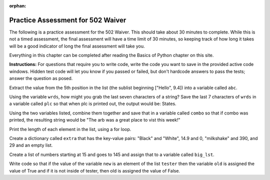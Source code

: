 :orphan:

.. qnum::
   :prefix: practice_
   :start: 1

..  Copyright (C) Paul Resnick.  Permission is granted to copy, distribute
    and/or modify this document under the terms of the GNU Free Documentation
    License, Version 1.3 or any later version published by the Free Software
    Foundation; with Invariant Sections being Forward, Prefaces, and
    Contributor List, no Front-Cover Texts, and no Back-Cover Texts.  A copy of
    the license is included in the section entitled "GNU Free Documentation
    License".


.. highlight:: python
    :linenothreshold: 500


.. 26 problems in the practice assessment

Practice Assessment for 502 Waiver
::::::::::::::::::::::::::::::::::

The following is a practice assessment for the 502 Waiver. This should take about 30 minutes to complete. While this is not a timed assessment, the final assessment will have a time limit of 30 minutes, so keeping track of how long it takes will be a good indicator of long the final assessment will take you.

Everything in this chapter can be completed after reading the Basics of Python chapter on this site.

**Instructions:** For questions that require you to write code, write the code you want to save in the provided active code windows. Hidden test code will let you know if you passed or failed, but don't hardcode answers to pass the tests; answer the question as posed.

.. mchoice:: pwaiver_mc_1
   :answer_a: "Hello, world!"
   :answer_b: Hello, world!
   :answer_c: An error occurs, you have not initialized the type of the variable.
   :feedback_a: When printing a string, the quotes are not included in the output.
   :feedback_b: When printing a string, the quotes are not included in the output.
   :feedback_c: Python does not require that you initialize your variable's type.
   :correct: b

   What is the output when this code is run?

   .. sourcecode:: python

      first_prog = "Hello, world!"
      print first_prog

.. mchoice:: pwaiver_mc_2
   :multiple_answers:
   :answer_a: var[2]
   :answer_b: var[2:3]
   :answer_c: var["g"]
   :answer_d: var[-8]
   :feedback_a: This refers to the substring "g".
   :feedback_b: This refers to the substring "g", not "g ", because the slice goes up to but does include position 3
   :feedback_c: An Error occurs because when indexing, you must use the numerical position.
   :feedback_d: This refers to the substring "g".
   :correct: a,b,d

   Which of these are equivalent? (Choose all that apply)

   .. sourcecode:: python

      var = "Big House!"

.. mchoice:: pwaiver_mc_3
   :answer_a: 13
   :answer_b: 14
   :answer_c: 16
   :answer_d: 18
   :answer_e: An Error occurs, incorrect use of len function.
   :feedback_a: Spaces and periods are counted as characters when using the len function.
   :feedback_b: Spaces and periods are counted as characters when using the len function.
   :feedback_c: There are 16 characters.
   :feedback_d: Hmm, where did you get the extra 2 characters from?
   :feedback_e: The len function returns the number of characters in a string.
   :correct: c

   What output will be produced by the following code?

   .. sourcecode:: python

      sentence = "Welcome to UMSI."
      print len(sentence)

.. mchoice:: pwaiver_mc_4
   :multiple_answers:
   :answer_a: When doing calculations to denote what should be done first.
   :answer_b: Creating lists.
   :answer_c: Calling a function.
   :answer_d: Creating dictionaries.
   :feedback_a: You are able to use them when doing calculations.
   :feedback_b: Lists use [] as brackets, not ().
   :feedback_c: We use them in order to call or invoke a function.
   :feedback_d: Dictionaries use {} as brackets, not ().
   :correct: a,c

   Where can you use ``()`` in programming so far? (choose all that apply)

Extract the value from the 5th position in the list (the sublist beginning ["Hello", 9.4]) into a variable called ``abc``.

.. activecode:: pwaiver_a_1 
   :nocodelens:

   zxy = [1, 2, 30, "sims", ["Hello", 9.4, "World", "python"], 502, 506]

   =====

   from unittest.gui import TestCaseGui

   class myTests(TestCaseGui):

      def testOne(self):
         self.assertEqual(abc, ["Hello", 9.4, "World", "python"], "Testing whether abc has the right value.")

   myTests().main()

.. parsonsprob:: pwaiver_pp_1
   
   Arrange the following code snippets into the correct order. The variable new_class is assumed to have already been assigned a value. If it's 506 or more, then it should print "You might be going into 506." If new_class is smaller than 502, it print "Have you applied to the school?" Otherwise, it should print "This is the waiver."

   -----
   if new_class >= 506:
   =====
       print "You might be going to 506."
   =====
   elif new_class < 502:
   =====
       print "Have you applied to the school?"
   =====
   else:
   =====
       print "This is the waiver."

.. mchoice:: pwaiver_mc_5
   :answer_a: False
   :answer_b: True
   :feedback_a: You can have an if statement that does not have an elif and/or else.
   :feedback_b: You can have an if statement that does not have an elif and/or else.
   :correct: b

   True or false: you may have an if statement without a corresponding else clause or elif clause.

.. mchoice:: pwaiver_mc_6
   :multiple_answers:
   :answer_a: num = num + 1
   :answer_b: num ++
   :answer_c: num ++ 1
   :answer_d: num += 1
   :feedback_a: correct, num would be reassigned the value of num plus 1.
   :feedback_b: This is not permissible in python, an Error would occur.
   :feedback_c: This is not permissible in python, an Error would occur.
   :feedback_d: correct, num would be reassigned the value of num plus 1.
   :correct: a,d

   Which snippet of code would increment the value of ``num`` by one? (choose all that apply)

Using the variable ``wrds``, how might you grab the last seven characters of a string? Save the last 7 characters of ``wrds`` in a variable called ``plc`` so that when plc is printed out, the output would be: States.

.. activecode:: pwaiver_a_2
   :nocodelens:

   wrds = "Summer is a warm time of year in the United States."

   =====

   from unittest.gui import TestCaseGui

   class myTests(TestCaseGui):

      def testOne(self):
         self.assertEqual(plc, wrds[-7:], "Checking the value of plc.")

   myTests().main()

.. parsonsprob:: pwaiver_pp_2

   Organize the code snippets so that if the string "venmo" is an element of the list, then it prints out True, and otherwise, it print False.

   -----
   lst = ["I use venmo", 
         "I owe my friend 10 dollars for pizza", 10, 
         {"pizza": 10, "burger": -7.59, "park": -2.25}]
   =====
   if "venmo" in lst:
   =====
      print True
   =====
   else:
   =====
      print False

.. mchoice:: pwaiver_mc_7
   :answer_a: 1
   :answer_b: 4
   :answer_c: 5
   :answer_d: 8
   :feedback_a: The last element is a list, so the len function returns the length of that list.
   :feedback_b: We are using len on a single element of the list lst_test, so it will only be the len of that element, not the whole list.
   :feedback_c: We are using len on the last element of the list which is four!
   :feedback_d: Since we are using negative indicies, we will not use "Good-bye", we will use the last element, which is the list [10, 9, [], "good night"]
   :correct: b

   What is the output of this program?

   
   .. sourcecode:: python

      lst_test = ["Hello", "Good-bye", "Good day", 35.9, [10, 9, [], "good night"]]
      print len(lst_test[-1])

Using the two variables listed, combine them together and save that in a variable called ``combo`` so that if combo was printed, the resulting string would be "The arb was a great place to vist this week!"

.. activecode:: pwaiver_a_3
   :nocodelens:

   place = "The arb was a great place "
   feel = "to visit this week!"

   =====

   from unittest.gui import TestCaseGui

   class myTests(TestCaseGui):

      def testOne(self):
         self.assertEqual(combo, place + feel, "Checking the value of combo.")

   myTests().main()

.. mchoice:: pwaiver_mc_8
   :answer_a: len(range(hbe))
   :answer_b: range(len(hbe))
   :answer_c: range(15)
   :answer_d: range() = hbe
   :answer_e: range(hbe)
   :feedback_a: range expects a number as input, not a string.
   :feedback_b: This will produce a list that contains elements between 0 and 15.
   :feedback_c: This is an example of why it's better not to hardcode a number when you can have python compute it. There are actually 16 characters in the string.
   :feedback_d: This would cause an error because it attempts to assign, to a function call, the value of a string. That is not permitted in Python.
   :feedback_e: range expects a number as input, not a string.
   :correct: b

   Which snippet of code would produce a list of numbers with as many elements as the string hbe?

   .. sourcecode:: python

      hbe = "Python is great."

.. parsonsprob:: pwaiver_pp_3

   Organize the code snippets so that "Go blue!" and "Go maize!" are printed out alternately, 4 times.

   -----
   wow = "Go blue!"
   =====
   for i in range(4):
   =====
      print wow
   =====
      print "Go maize!"

.. mchoice:: pwaiver_mc_9
   :multiple_answers:
   :answer_a: True
   :answer_b: true
   :answer_c: False
   :answer_d: false
   :feedback_a: True with a capital T is the boolean value.
   :feedback_b: True with a lowercase t is not a boolean, it's a variable in this case.
   :feedback_c: False with a capital F is the boolean value.
   :feedback_d: False with a lowercase f is not a boolean, it's a variable in this case.
   :correct: a,c

   Which are the boolean values? (Choose all that apply)

Print the length of each element in the list, using a for loop.

.. activecode:: pwaiver_a_4
   :nocodelens:

   vals = ["Python", "summer time", "Hello World!", "onomonopia", "Floccinaucinihilipilification", "supercalifragilisticexpialidocious", "wheel", "copyright", "fall", "School of Information"]

   =====

   print "There are no tests for this. Your output should be 6\n11\..."


.. mchoice:: pwaiver_mc_10
   :answer_a: dict = value[key]
   :answer_b: dict[key] = value
   :answer_c: dict = key[value]
   :answer_d: dict[value] = key
   :feedback_a: In order to create a new key value pair, the key must be next to the dictionary on the left side in order to reference the value and the value must be on the right side of the assignment statement.
   :feedback_b: The key is used on the left side of the assignment statement and the value is on the right side of the assignment statement.
   :feedback_c: In order to create a new key value pair, the key must be next to the dictionary on the left side in order to reference the value and the value must be on the right side of the assignment statement.
   :feedback_d: In order to create a new key value pair, the key must be on the right side of the assignment statement because it is used to reference the value, which is on the left side of the assignment statement.
   :correct: b

   How can you add a new key value pair to a dictionary?

.. mchoice:: pwaiver_mc_11
   :answer_a: a numeric index
   :answer_b: a key
   :answer_c: a function call
   :feedback_a: Numeric indices are used for things like strings and lists, but not for dictionaries.
   :feedback_b: Dictionaries use keys to access their information.
   :feedback_c: Function calls are not a way to access a dicitonary, they are used to use a function.
   :correct: b

   How are dictionaries accessed?

Create a dictionary called ``extra`` that has the key-value pairs: "Black" and "White", 14.9 and 0, "milkshake" and 390, and 29 and an empty list.

.. activecode:: pwaiver_a_5
   :nocodelens:

   =====

   from unittest.gui import TestCaseGui

   class myTests(TestCaseGui):

      def testOne(self):
         self.assertEqual(sorted(extra), sorted({"Black": "White", 14.9: 0, "milkshake": 390, 29: []}), "Checking whether extra has the right keys.")
         self.assertEqual(sorted(extra.values()), sorted(["White", 0, 390, []]), "Checking whether extra has the right values.")


   myTests().main()


.. mchoice:: pwaiver_mc_12
   :answer_a: the last value
   :answer_b: the last key
   :answer_c: all the values
   :answer_d: all the keys
   :answer_e: the word item
   :feedback_a: This will print out all of the keys, not just a single value.
   :feedback_b: This will print out all of the keys, not just the last one, because the print statement is indented as part of the for loop.
   :feedback_c: Iteration on a dictionary is implicitly iteration on the keys, not the values.
   :feedback_d: item refers to a different key in the dictionary on each iteration.
   :feedback_e: item is not a string this case; it is a variable that refers to the keys in the dictionary.
   :correct: d

   What part of a dictionary is printed out by the following statements?

   .. sourcecode:: python

      mydict = {True: False, "lol": "laugh out loud",
               "bark": 2, 40; 20, 
               "wonderful: ["incredible", "fabulous", "awful nice"]}
      for item in mydict:
         print item

Create a list of numbers starting at 15 and goes to 145 and assign that to a variable called ``big_lst``.

.. activecode:: pwaiver_a_6
   :nocodelens:

   =====

   from unittest.gui import TestCaseGui

   class myTests(TestCaseGui):

      def testOne(self):
         self.assertEqual(big_lst, [15, 16, 17, 18, 19, 20, 21, 22, 23, 24, 25, 26, 27, 28, 29, 30, 31, 32, 33, 34, 35, 36, 37, 38, 39, 40, 41, 42, 43, 44, 45, 46, 47, 48, 49, 50, 51, 52, 53, 54, 55, 56, 57, 58, 59, 60, 61, 62, 63, 64, 65, 66, 67, 68, 69, 70, 71, 72, 73, 74, 75, 76, 77, 78, 79, 80, 81, 82, 83, 84, 85, 86, 87, 88, 89, 90, 91, 92, 93, 94, 95, 96, 97, 98, 99, 100, 101, 102, 103, 104, 105, 106, 107, 108, 109, 110, 111, 112, 113, 114, 115, 116, 117, 118, 119, 120, 121, 122, 123, 124, 125, 126, 127, 128, 129, 130, 131, 132, 133, 134, 135, 136, 137, 138, 139, 140, 141, 142, 143, 144, 145], "Checking value of big_lst")

   myTests().main()

.. mchoice:: pwaiver_mc_13
   :answer_a: True
   :answer_b: False
   :answer_c: 10
   :answer_d: 4
   :answer_e: An Error occurs.
   :feedback_a: a is reassigned the value produced by the statement b == 10, which checks equivalency and is thus True.
   :feedback_b: a is reassigned the value produced by the statement b == 10, which checks equivalency and is thus True because b has been reassigned the value of a (which was 10).
   :feedback_c: a is reassigned the value produced by the statement b == 10, which checks equivalency and is thus True because b has been reassigned the value of a (which had been 10 earlier).
   :feedback_d: a is reassigned the value produced by the statement b == 10, which checks equivalency and is thus True because b has been reassigned the value of a (which had been 10 earlier).
   :feedback_e:
   :correct: a

   What prints out when this code is run?

   .. sourcecode:: python

      b = 4
      a = 10
      b = a
      a = b == 10
      print a

Write code so that if the value of the variable ``new`` is an element of the list ``tester`` then the variable ``old`` is assigned the value of True and if it is not inside of tester, then old is assigned the value of False.

.. activecode:: pwaiver_a_7
   :nocodelens:

   new = "win"
   tester = ["won", 19.2, "lost", 2.0, "winner", "victory", "Gold cup"]

   =====

   from unittest.gui import TestCaseGui

   class myTests(TestCaseGui):

      def testOne(self):
         self.assertEqual(old, False, "Checking value of old.")

   myTests().main()

.. mchoice:: pwaiver_mc_14
   :answer_a: Yes, indentation can change the meaning of a program.
   :answer_b: It helps so that programs look nice and organized, but has no effect on the execution of the program.
   :answer_c: No, indentation is not important or necessary in Python.
   :feedback_a: Indentation is necessary in Python. In fact, errors occur when necessary indentation is not included. 
   :feedback_b: Indentation marks the beginning and ends of code blocks for if statements and for loops, among other things.
   :feedback_d: Indentation marks the beginning and ends of code blocks for if statements and for loops, among other things.
   :correct: a

   Is indentation in Python important?

.. mchoice:: pwaiver_mc_15
   :multiple_answers:
   :answer_a: Dictionaries
   :answer_b: Strings
   :answer_c: Lists
   :answer_d: Integers
   :answer_e: Floats
   :feedback_a: Dictionaries are not able to be indexed into.
   :feedback_b: You are able to index into strings.
   :feedback_c: You are able to index into lists.
   :feedback_d: Integers are not able to be indexed into.
   :feedback_e: Floats are not able to be indexed into.
   :correct: b, c

   Which of these can you index into?
